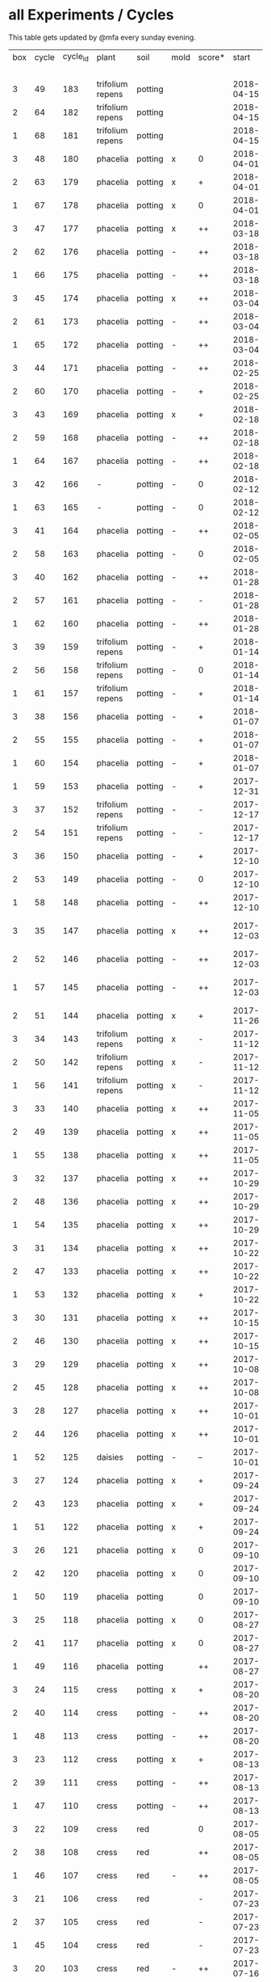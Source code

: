 #+STARTUP: showeverything

* all Experiments / Cycles

This table gets updated by @mfa every sunday evening.

|-----+-------+----------+------------------+---------+------+--------+------------+------------+--------+-----------+--------+----------+------------+---------+----------------|
| box | cycle | cycle_id | plant            | soil    | mold | score* |      start |        end | camera |     water |  cress |    water | fertilizer | missing | notes          |
|     |       |          |                  |         |      |        |            |            |        | threshold | (in g) |   (in g) |            | report  |                |
|-----+-------+----------+------------------+---------+------+--------+------------+------------+--------+-----------+--------+----------+------------+---------+----------------|
|   3 |    49 |      183 | trifolium repens | potting |      |        | 2018-04-15 |            | 5MP    |     10000 |        |          | -          |         |                |
|   2 |    64 |      182 | trifolium repens | potting |      |        | 2018-04-15 |            | 5MP    |     10000 |        |          | -          |         |                |
|   1 |    68 |      181 | trifolium repens | potting |      |        | 2018-04-15 |            | 5MP    |     10000 |        |          | -          |         |                |
|   3 |    48 |      180 | phacelia         | potting | x    | 0      | 2018-04-01 | 2018-04-15 | 5MP    |     10000 |      4 |       25 | -          | x       | beyond peak    |
|   2 |    63 |      179 | phacelia         | potting | x    | +      | 2018-04-01 | 2018-04-15 | 5MP    |     10000 |     18 |       14 | -          | x       | beyond peak    |
|   1 |    67 |      178 | phacelia         | potting | x    | 0      | 2018-04-01 | 2018-04-15 | 5MP    |     10000 |      0 |       46 | -          | x       | beyond peak    |
|   3 |    47 |      177 | phacelia         | potting | x    | ++     | 2018-03-18 | 2018-04-01 | 5MP    |     10000 |     12 |       28 | -          | x       |                |
|   2 |    62 |      176 | phacelia         | potting | -    | ++     | 2018-03-18 | 2018-04-01 | 5MP    |     10000 |     39 |       30 | -          | x       |                |
|   1 |    66 |      175 | phacelia         | potting | -    | ++     | 2018-03-18 | 2018-04-01 | 5MP    |     10000 |     16 |       75 | -          | x       |                |
|   3 |    45 |      174 | phacelia         | potting | x    | ++     | 2018-03-04 | 2018-03-18 | 5MP    |     10000 |     21 |       45 | -          | x       |                |
|   2 |    61 |      173 | phacelia         | potting | -    | ++     | 2018-03-04 | 2018-03-18 | 5MP    |     10000 |     35 |       18 | -          | x       |                |
|   1 |    65 |      172 | phacelia         | potting | -    | ++     | 2018-03-04 | 2018-03-18 | 5MP    |     10000 |     24 |      108 | -          | x       |                |
|   3 |    44 |      171 | phacelia         | potting | -    | ++     | 2018-02-25 | 2018-03-04 | 5MP    |     10000 |      5 |       60 | -          | x       |                |
|   2 |    60 |      170 | phacelia         | potting | -    | +      | 2018-02-25 | 2018-03-04 | 5MP    |     10000 |      0 |       63 | -          | x       |                |
|   3 |    43 |      169 | phacelia         | potting | x    | +      | 2018-02-18 | 2018-02-25 | 5MP    |     10000 |      0 |       58 | -          | x       |                |
|   2 |    59 |      168 | phacelia         | potting | -    | ++     | 2018-02-18 | 2018-02-25 | 5MP    |     10000 |     11 |       89 | -          | x       |                |
|   1 |    64 |      167 | phacelia         | potting | -    | ++     | 2018-02-18 | 2018-03-04 | 5MP    |     10000 |     25 |      132 | -          | x       |                |
|   3 |    42 |      166 | -                | potting | -    | 0      | 2018-02-12 | 2018-02-18 | 5MP    |      9000 |      0 |        0 | -          | x       | fail: no seeds |
|   1 |    63 |      165 | -                | potting | -    | 0      | 2018-02-12 | 2018-02-18 | 5MP    |      9000 |      0 |        0 | -          | x       | fail: no seeds |
|   3 |    41 |      164 | phacelia         | potting | -    | ++     | 2018-02-05 | 2018-02-12 | 5MP    |      9000 |     19 |       34 | -          | x       |                |
|   2 |    58 |      163 | phacelia         | potting | -    | 0      | 2018-02-05 | 2018-02-18 | 5MP    |      8000 |      4 |        0 | -          | x       |                |
|   3 |    40 |      162 | phacelia         | potting | -    | ++     | 2018-01-28 | 2018-02-05 | 5MP    |      9000 |     18 |      111 | -          | x       |                |
|   2 |    57 |      161 | phacelia         | potting | -    | -      | 2018-01-28 | 2018-02-05 | 5MP    |      8000 |      0 |       93 | -          | x       |                |
|   1 |    62 |      160 | phacelia         | potting | -    | ++     | 2018-01-28 | 2018-02-12 | 5MP    |      9000 |     36 |       33 | -          | x       |                |
|   3 |    39 |      159 | trifolium repens | potting | -    | +      | 2018-01-14 | 2018-01-28 | 5MP    |      9000 |      4 |      103 | -          | x       |                |
|   2 |    56 |      158 | trifolium repens | potting | -    | 0      | 2018-01-14 | 2018-01-28 | 5MP    |      8000 |      0 |        0 | -          | x       |                |
|   1 |    61 |      157 | trifolium repens | potting | -    | +      | 2018-01-14 | 2018-01-28 | 5MP    |      9000 |     10 |       41 | -          | x       |                |
|   3 |    38 |      156 | phacelia         | potting | -    | +      | 2018-01-07 | 2018-01-14 | 5MP    |      8000 |      7 |        0 | -          | x       |                |
|   2 |    55 |      155 | phacelia         | potting | -    | +      | 2018-01-07 | 2018-01-14 | 5MP    |      8000 |      1 |      138 | -          | x       |                |
|   1 |    60 |      154 | phacelia         | potting | -    | +      | 2018-01-07 | 2018-01-14 | 5MP    |      6000 |      7 |        0 | -          | x       |                |
|   1 |    59 |      153 | phacelia         | potting | -    | +      | 2017-12-31 | 2018-01-07 | 5MP    |      6000 |      9 |        0 | -          | x       |                |
|   3 |    37 |      152 | trifolium repens | potting | -    | -      | 2017-12-17 | 2018-01-07 | 5MP    |      8000 |      0 |       78 | -          | x       |                |
|   2 |    54 |      151 | trifolium repens | potting | -    | -      | 2017-12-17 | 2018-01-07 | 5MP    |      8000 |      1 |       94 | -          | x       |                |
|   3 |    36 |      150 | phacelia         | potting | -    | +      | 2017-12-10 | 2017-12-17 | 5MP    |      8000 |     11 |      106 | -          | x       |                |
|   2 |    53 |      149 | phacelia         | potting | -    | 0      | 2017-12-10 | 2017-12-17 | 5MP    |      8000 |      0 |       96 | -          | x       |                |
|   1 |    58 |      148 | phacelia         | potting | -    | ++     | 2017-12-10 | 2017-12-31 | 5MP    |      6000 |     63 |      166 | -          | x       |                |
|   3 |    35 |      147 | phacelia         | potting | x    | ++     | 2017-12-03 | 2017-12-10 | 5MP    |      8000 |      9 |        0 | -          | x       | few seeds test |
|   2 |    52 |      146 | phacelia         | potting | -    | ++     | 2017-12-03 | 2017-12-10 | 5MP    |      8000 |      0 |      126 | -          | x       | camera fail    |
|   1 |    57 |      145 | phacelia         | potting | -    | ++     | 2017-12-03 | 2017-12-10 | 5MP    |      6000 |      0 |        0 | -          | x       | few seeds test |
|   2 |    51 |      144 | phacelia         | potting | x    | +      | 2017-11-26 | 2017-12-03 | 5MP    |      8000 |     16 |       77 | -          | x       |                |
|   3 |    34 |      143 | trifolium repens | potting | x    | -      | 2017-11-12 | 2017-12-03 | 5MP    |      8000 |      0 |        0 | -          | x       |                |
|   2 |    50 |      142 | trifolium repens | potting | x    | -      | 2017-11-12 | 2017-11-26 | 5MP    |      8000 |      0 |      159 | -          | x       |                |
|   1 |    56 |      141 | trifolium repens | potting | x    | -      | 2017-11-12 | 2017-12-03 | 5MP    |      6000 |      0 |       41 | -          | x       |                |
|   3 |    33 |      140 | phacelia         | potting | x    | ++     | 2017-11-05 | 2017-11-12 | 5MP    |      8000 |     34 |       22 | -          | x       |                |
|   2 |    49 |      139 | phacelia         | potting | x    | ++     | 2017-11-05 | 2017-11-12 | 5MP    |      8000 |     33 |       63 | -          | x       |                |
|   1 |    55 |      138 | phacelia         | potting | x    | ++     | 2017-11-05 | 2017-11-12 | 5MP    |      6000 |     29 |        0 | -          | x       |                |
|   3 |    32 |      137 | phacelia         | potting | x    | ++     | 2017-10-29 | 2017-11-05 | 5MP    |      8000 |     37 |        0 | -          | x       |                |
|   2 |    48 |      136 | phacelia         | potting | x    | ++     | 2017-10-29 | 2017-11-05 | 5MP    |      8000 |     36 |       10 | -          | x       |                |
|   1 |    54 |      135 | phacelia         | potting | x    | ++     | 2017-10-29 | 2017-11-05 | 5MP    |      6000 |     19 |       44 | -          | x       |                |
|   3 |    31 |      134 | phacelia         | potting | x    | ++     | 2017-10-22 | 2017-10-29 | 5MP    |      8000 |     38 |       75 | -          | x       |                |
|   2 |    47 |      133 | phacelia         | potting | x    | ++     | 2017-10-22 | 2017-10-29 | 5MP    |      8000 |     25 |       70 | -          | x       |                |
|   1 |    53 |      132 | phacelia         | potting | x    | +      | 2017-10-22 | 2017-10-29 | 5MP    |      6000 |      5 |      104 | -          | x       |                |
|   3 |    30 |      131 | phacelia         | potting | x    | ++     | 2017-10-15 | 2017-10-22 | 5MP    |      8000 |     27 |       31 | -          | x       |                |
|   2 |    46 |      130 | phacelia         | potting | x    | ++     | 2017-10-15 | 2017-10-22 | 5MP    |      8000 |     18 |       86 | -          | x       |                |
|   3 |    29 |      129 | phacelia         | potting | x    | ++     | 2017-10-08 | 2017-10-15 | 5MP    |      8000 |     31 |       46 | -          | x       |                |
|   2 |    45 |      128 | phacelia         | potting | x    | ++     | 2017-10-08 | 2017-10-15 | 5MP    |      8000 |     26 |        0 | -          | x       |                |
|   3 |    28 |      127 | phacelia         | potting | x    | ++     | 2017-10-01 | 2017-10-08 | 5MP    |      8000 |     48 |       66 | -          | x       |                |
|   2 |    44 |      126 | phacelia         | potting | x    | ++     | 2017-10-01 | 2017-10-08 | 5MP    |      8000 |     31 |        0 | -          | x       |                |
|   1 |    52 |      125 | daisies          | potting | -    | --     | 2017-10-01 | 2017-10-22 | 5MP    |      6000 |      0 |          | -          | x       |                |
|   3 |    27 |      124 | phacelia         | potting | x    | +      | 2017-09-24 | 2017-10-01 | 5MP    |      8000 |      8 |        0 | -          | x       |                |
|   2 |    43 |      123 | phacelia         | potting | x    | +      | 2017-09-24 | 2017-10-01 | 5MP    |      8000 |     15 |       96 | -          | x       |                |
|   1 |    51 |      122 | phacelia         | potting | x    | +      | 2017-09-24 | 2017-10-01 | 5MP    |      6000 |      5 |        0 | -          | x       |                |
|   3 |    26 |      121 | phacelia         | potting | x    | 0      | 2017-09-10 | 2017-09-24 | 5MP    |      8000 |      4 |        0 | -          | x       |                |
|   2 |    42 |      120 | phacelia         | potting | x    | 0      | 2017-09-10 | 2017-09-24 | 5MP    |      8000 |      8 |       64 | -          | x       |                |
|   1 |    50 |      119 | phacelia         | potting |      | 0      | 2017-09-10 | 2017-09-24 | 5MP    |      6000 |     13 |       39 | -          | x       |                |
|   3 |    25 |      118 | phacelia         | potting | x    | 0      | 2017-08-27 | 2017-09-10 | 5MP    |      6000 |      3 |       37 | -          | x       |                |
|   2 |    41 |      117 | phacelia         | potting | x    | 0      | 2017-08-27 | 2017-09-10 | 5MP    |      6000 |      3 |        0 | -          | x       |                |
|   1 |    49 |      116 | phacelia         | potting |      | ++     | 2017-08-27 | 2017-09-10 | 5MP    |      6000 |     37 |        0 | -          | x       |                |
|   3 |    24 |      115 | cress            | potting | x    | +      | 2017-08-20 | 2017-08-27 | 5MP    |      6000 |     21 |        0 | -          | x       |                |
|   2 |    40 |      114 | cress            | potting | -    | ++     | 2017-08-20 | 2017-08-27 | 5MP    |      6000 |     28 |        0 | -          | x       |                |
|   1 |    48 |      113 | cress            | potting | -    | ++     | 2017-08-20 | 2017-08-27 | 5MP    |      6000 |     29 |        0 | -          | x       |                |
|   3 |    23 |      112 | cress            | potting | x    | +      | 2017-08-13 | 2017-08-20 | 5MP    |      6000 |     31 |       62 | -          | x       |                |
|   2 |    39 |      111 | cress            | potting | -    | ++     | 2017-08-13 | 2017-08-20 | 5MP    |      6000 |     44 |      111 | -          | x       |                |
|   1 |    47 |      110 | cress            | potting | -    | ++     | 2017-08-13 | 2017-08-20 | 5MP    |      6000 |     42 |      109 | -          | x       |                |
|   3 |    22 |      109 | cress            | red     |      | 0      | 2017-08-05 | 2017-08-13 | 5MP    |      6000 |     17 |       45 | -          | x       |                |
|   2 |    38 |      108 | cress            | red     |      | ++     | 2017-08-05 | 2017-08-13 | 5MP    |      6000 |     67 |      108 | -          | x       |                |
|   1 |    46 |      107 | cress            | red     | -    | ++     | 2017-08-05 | 2017-08-13 | 5MP    |      6000 |     34 |        0 | -          | x       |                |
|   3 |    21 |      106 | cress            | red     |      | -      | 2017-07-23 | 2017-08-05 | 5MP    |      6000 |      0 |       86 | x          | x       |                |
|   2 |    37 |      105 | cress            | red     |      | -      | 2017-07-23 | 2017-08-05 | 5MP    |      6000 |      0 |      112 | x          | x       |                |
|   1 |    45 |      104 | cress            | red     |      | -      | 2017-07-23 | 2017-08-05 | 5MP    |      6000 |      0 |        0 | x          | x       |                |
|   3 |    20 |      103 | cress            | red     | -    | ++     | 2017-07-16 | 2017-07-23 | 5MP    |      6000 |     18 |      107 | -          | x       |                |
|   2 |    36 |      102 | cress            | red     | -    | ++     | 2017-07-16 | 2017-07-23 | 5MP    |      6000 |     19 |      169 | -          | x       |                |
|   1 |    44 |      101 | cress            | red     | -    | ++     | 2017-07-16 | 2017-07-23 | 5MP    |      6000 |     10 |      220 | -          | x       |                |
|   3 |    19 |      100 | cress            | red     | x    | -      | 2017-07-02 | 2017-07-16 | 5MP    |      6000 |      0 |        0 | x          | x       |                |
|   2 |    35 |       99 | cress            | red     | x    | -      | 2017-07-02 | 2017-07-16 | 5MP    |      6000 |      0 |        0 | x          | x       |                |
|   1 |    43 |       98 | cress            | red     | x    | --     | 2017-07-02 | 2017-07-16 | 5MP    |      6000 |      0 |        0 | x          | x       |                |
|   3 |    18 |       97 | phacelia         | red     | x    | --     | 2017-06-18 | 2017-07-02 | 5MP    |      3000 |      0 |       59 | x          | x       |                |
|   2 |    34 |       96 | phacelia         | red     | x    | -      | 2017-06-18 | 2017-07-02 | 5MP    |      3000 |      0 |       80 | x          | x       |                |
|   1 |    42 |       95 | phacelia         | red     | x    | --     | 2017-06-18 | 2017-07-02 | 5MP    |      3000 |      0 |      101 | x          | x       |                |
|   3 |    17 |       94 | phacelia         | red     | x    | 0      | 2017-06-04 | 2017-06-18 | 5MP    |      3000 |      0 |        0 | x          | -       |                |
|   2 |    33 |       93 | phacelia         | red     | -    | +      | 2017-06-04 | 2017-06-18 | 5MP    |      3000 |      3 |       67 | -          | -       |                |
|   1 |    41 |       92 | phacelia         | red     | -    | +      | 2017-06-04 | 2017-06-18 | 5MP    |      3000 |      3 |        0 | -          | -       |                |
|   3 |    16 |       91 | phacelia         | red     | x    | -      | 2017-05-21 | 2017-06-04 | 5MP    |      3000 |      0 |        0 | -          | -       |                |
|   2 |    32 |       90 | phacelia         | red     | -    | 0      | 2017-05-21 | 2017-06-04 | 5MP    |      3000 |      0 |        0 | -          | -       |                |
|   1 |    40 |       89 | phacelia         | red     | -    | 0      | 2017-05-21 | 2017-06-04 | 5MP    |      3000 |      ? |        ? | -          | -       |                |
|   3 |    15 |       88 | phacelia         | red     | x    | +      | 2017-05-07 | 2017-05-21 | 5MP    |      3000 |      0 |        0 | -          | -       |                |
|   2 |    31 |       87 | phacelia         | red     | -    | -      | 2017-05-07 | 2017-05-21 | 5MP    |      3000 |      0 |    a lot | -          | -       |                |
|   1 |    39 |       86 | phacelia         | orchid  | -    | --     | 2017-05-07 | 2017-05-21 | 5MP    |      3000 |      0 |    a lot | -          | -       |                |
|   1 |    38 |       85 | cress            | cotton  | -    | ++     | 2017-04-23 | 2017-05-07 | 5MP    |      6000 |     33 |      137 | -          | -       |                |
|   3 |    14 |       84 | phacelia         | red     | x    | +      | 2017-04-16 | 2017-05-07 | 5MP    |      6000 |      5 |       72 | -          | -       |                |
|   2 |    30 |       83 | phacelia         | red     | x    | 0      | 2017-04-16 | 2017-04-07 | 5MP    |      6000 |      3 |      160 | -          |         |                |
|   1 |    37 |       82 | cress            | cotton  | -    | +      | 2017-04-16 | 2017-04-23 | 5MP    |      6000 |     15 |      250 | -          | -       |                |
|   3 |    13 |       81 | phacelia         | red     | x    | 0      | 2017-03-26 | 2017-04-16 | 5MP    |      8000 |      ? |        ? | -          | x       |                |
|   2 |    29 |       80 | phacelia         | red     | x    | 0      | 2017-03-26 | 2017-04-16 | 5MP    |      8000 |     11 |      164 | -          |         |                |
|   1 |    36 |       79 | phacelia         | red     | x    | -      | 2017-03-26 | 2017-04-16 | 5MP    |      8000 |      6 |      128 | -          | -       |                |
|   3 |    12 |       78 | cress            | red     | -    | ++     | 2017-03-19 | 2017-03-26 | 5MP    |      8000 |     10 |      156 | -          | -       |                |
|   3 |    11 |       77 | phacelia         | red     | x    | +      | 2017-02-26 | 2017-03-19 | 5MP    |      8000 |      0 |        0 | -          | -       |                |
|   2 |    28 |       76 | phacelia         | red     | -    | ++     | 2017-02-26 | 2017-03-26 | 5MP    |      8000 |      ? |        ? | -          | x       |                |
|   1 |    35 |       75 | phacelia         | red     | x    | 0      | 2017-02-26 | 2017-03-26 | 5MP    |      8000 |      ? |        ? | -          | x       |                |
|   3 |    10 |       74 | cress            | red     | x    | ++     | 2017-02-19 | 2017-02-26 | 5MP    |      8000 |     16 |       50 | -          | -       |                |
|   2 |    27 |       73 | phacelia         | red     | -    | --     | 2017-02-19 | 2017-02-26 | 5MP    |      8000 |      0 | too much | -          | -       |                |
|   1 |    34 |       72 | cress            | red     | -    | ++     | 2017-02-19 | 2017-02-26 | 5MP    |      8000 |     20 |      120 | -          | -       |                |
|   2 |    26 |       71 | cress            | red     | -    | ++     | 2017-02-12 | 2017-02-19 | 5MP    |      8000 |     12 |      130 | -          | -       |                |
|   3 |     9 |       70 | phacelia         | red     | x    | -      | 2017-01-29 | 2017-02-19 | 5MP    |      8000 |      0 |       45 | -          | -       |                |
|   1 |    33 |       69 | phacelia         | red     | x    | +      | 2017-01-29 | 2017-02-19 | 5MP    |      8000 |     10 |       ?? | -          | -       |                |
|   3 |     8 |       68 | phacelia         | red     | -    | ++     | 2017-01-08 | 2017-01-29 | 5MP    |      8000 |    42? |      0 ? | -          | ??      |                |
|   2 |    25 |       67 | phacelia         | red     | x    | -      | 2017-01-08 | 2017-02-12 | 5MP    |      8000 |      ? |        ? | -          | x       |                |
|   1 |    32 |       66 | phacelia         | red     | x    | +      | 2017-01-08 | 2017-01-29 | 5MP    |      8000 |     24 |       ?? | -          | -       |                |
|   2 |    24 |       65 | phacelia         | red     | -    | ++     | 2016-12-18 | 2017-01-08 | 5MP    |      8000 |     28 |        0 | -          | -       |                |
|   1 |    31 |       64 | phacelia         | red     | x    | +      | 2016-12-11 | 2017-01-08 | 5MP    |      8000 |     30 |      175 | -          | -       |                |
|   2 |    23 |       63 | cress            | red     | -    | ++     | 2016-12-11 | 2016-12-18 | 5MP    |      8000 |     29 |      141 | -          | -       |                |
|   2 |    22 |       62 | cress            | orchid  | -    | ++     | 2016-12-04 | 2016-12-11 | 5MP    |      8000 |     53 |       67 | -          | -       |                |
|   1 |    30 |       61 | cress            | red     | -    | ++     | 2016-12-04 | 2016-12-11 | 5MP    |      8000 |     43 |       74 | -          | -       |                |
|   3 |     7 |       60 | phacelia         | cotton  | -    | -      | 2016-11-27 | 2017-01-08 | 5MP    |      8000 |      - |    a lot | -          |         |                |
|   2 |    21 |       59 | cress            | cotton  | -    | ++     | 2016-11-27 | 2016-12-04 | 5MP    |      8000 |     63 |      244 | -          | -       |                |
|   1 |    29 |       58 | cress            | cotton  | -    | ++     | 2016-11-27 | 2016-12-04 | 5MP    |      8000 |     72 |      270 | -          | -       |                |
|   3 |     6 |       57 | cress            | cotton  | -    | 0      | 2016-11-20 | 2016-11-27 | 5MP    |      8000 |     49 |        - | -          | -       |                |
|   1 |    28 |       56 | cress            | cotton  | -    | +      | 2016-11-20 | 2016-11-27 | 5MP    |      8000 |     25 |        ? | -          | -       |                |
|   2 |    20 |       55 | cress            | cotton  | -    | +      | 2016-11-20 | 2016-11-27 | 5MP    |      8000 |     39 |       ?? | -          | -       |                |
|   3 |     5 |       54 | cress            | cotton  | -    | ++     | 2016-11-13 | 2016-11-20 | 5MP    |      8000 |    136 |      112 | -          | ??      |                |
|   2 |    19 |       53 | cress            | cotton  | -    | ++     | 2016-11-13 | 2016-11-20 | 5MP    |       610 |    100 |      744 | -          |         |                |
|   1 |    27 |       52 | cress            | cotton  | -    | ++     | 2016-11-13 | 2016-11-20 | 5MP    |      8000 |    120 |      410 | -          | -       |                |
|   3 |     4 |       51 | cress            | cotton  | -    | ++     | 2016-11-06 | 2016-11-13 | 5MP    |      8000 |     72 |        - | -          |         |                |
|   2 |    18 |       50 | cress            | cotton  | -    | -      | 2016-11-06 | 2016-11-13 | 5MP    |       610 |      0 | too much | -          | -       |                |
|   1 |    26 |       49 | cress            | cotton  | -    | ++     | 2016-11-06 | 2016-11-13 | 5MP    |       610 |     83 |        ? | -          | -       |                |
|   3 |     3 |       48 | cress            | cotton  | -    | ++     | 2016-10-30 | 2016-11-06 | 5MP    |      8000 |     94 |        - | -          |         |                |
|   2 |    17 |       47 | cress            | cotton  | -    | ++     | 2016-10-30 | 2016-11-06 | 5MP    |       610 |     82 |        ? | -          | -       |                |
|   1 |    25 |       46 | cress            | cotton  | -    | ++     | 2016-10-30 | 2016-11-06 | 5MP    |       610 |     69 |        ? | -          | -       |                |
|   3 |     2 |       45 | cress            | cotton  | -    | -      | 2016-10-23 | 2016-10-30 | 5MP    |     13000 |      0 |    a lot |            |         |                |
|   2 |    16 |       44 | cress            | cotton  | -    | -      | 2016-10-23 | 2016-10-30 | 5MP    |       610 |      0 | too much | -          | -       |                |
|   1 |    24 |       43 | cress            | cotton  | -    | +      | 2016-10-23 | 2016-10-30 | 5MP    |       610 |      ? |        ? | -          | -       |                |
|   3 |     1 |       42 | cress            | cotton  | -    | --     | 2016-10-16 | 2016-10-23 | 5MP    |      4000 |      - | too less |            |         |                |
|   1 |    23 |       41 | cress            | cotton  | -    | -      | 2016-10-16 | 2016-10-23 | 5MP    |       610 |      - | too less | -          | -       |                |
|   2 |    15 |       40 | cress            | cotton  | -    | --     | 2016-10-16 | 2016-10-22 | 5MP    |       610 |      - | too much | -          | -       |                |
|   2 |    14 |       39 | cress            | cotton  | -    | +      | 2016-10-09 | 2016-10-16 | 5MP    |       610 |     79 |      257 | -          | -       |                |
|   1 |    22 |       38 | cress            | cotton  | -    | --     | 2016-10-09 | 2016-10-16 | 5MP    |       610 |      0 |        0 | -          | -       |                |
|   2 |    13 |       37 | cress            | cotton  | -    | 0      | 2016-10-02 | 2016-10-09 | 5MP    |       610 |     32 |      171 | -          | -       |                |
|   1 |    21 |       36 | cress            | cotton  | -    | -      | 2016-10-02 | 2016-10-09 | 5MP    |       610 |      0 |        0 | -          | -       |                |
|   2 |    12 |       35 | cress            | cotton  | -    | ++     | 2016-09-25 | 2016-10-02 | 5MP    |       610 |     65 |      180 | -          | -       |                |
|   1 |    20 |       34 | cress            | cotton  | -    | +      | 2016-09-25 | 2016-10-02 | 5MP    |       610 |     28 |        0 | -          | -       |                |
|   2 |    11 |       33 | cress            | cotton  | -    | 0      | 2016-09-18 | 2016-09-25 | 5MP    |       610 |     24 |      500 | -          | -       |                |
|   1 |    19 |       32 | cress            | cotton  | -    | ++     | 2016-09-18 | 2016-09-25 | 720p   |       610 |    122 |      350 | -          | -       |                |
|   1 |    18 |       31 | cress            | cotton  | -    | ++     | 2016-09-11 | 2016-09-18 | 720p   |       610 |      ? |        ? | -          | -       |                |
|   2 |    10 |       30 | cress            | cotton  | -    | 0      | 2016-09-11 | 2016-09-18 | 5MP    |       610 |      0 |        0 | -          | -       |                |
|   2 |     9 |       29 | cress            | cotton  | -    | 0      | 2016-09-04 | 2016-09-11 | 5MP    |       610 |      0 |        ? | -          | -       |                |
|   1 |    17 |       28 | cress            | cotton  | -    | 0      | 2016-09-04 | 2016-09-11 | 720p   |       610 |      ? |        ? | -          | -       |                |
|   2 |     8 |       27 | cress            | cotton  | -    | ++     | 2016-08-28 | 2016-09-04 | 5MP    |       610 |      ? |        ? | -          | -       |                |
|   1 |    16 |       26 | cress            | cotton  | -    | +      | 2016-08-28 | 2016-09-04 | 720p   |       610 |      ? |        ? | -          | -       |                |
|   1 |    15 |       25 | cress            | cotton  | -    | ++     | 2016-08-17 | 2016-08-28 | 720p   |       610 |      ? |        ? | -          | -       |                |
|   2 |     7 |       24 | cress            | cotton  | -    | ++     | 2016-08-17 | 2016-08-28 | 5MP    |       610 |      ? |        ? | -          | -       |                |
|   2 |     6 |       23 | cress            | cotton  | -    | ++     | 2016-08-07 | 2016-08-17 | 5MP    |       610 |      ? |        ? | -          | -       |                |
|   1 |    14 |       22 | cress            | cotton  | -    | ++     | 2016-08-07 | 2016-08-17 | 720p   |       610 |      ? |        ? | -          | -       |                |
|   2 |     5 |       21 | cress            | cotton  | -    | --     | 2016-07-31 | 2016-08-07 | 5MP    |       610 |      0 |      600 | -          |         |                |
|   1 |    13 |       20 | cress            | cotton  | -    | 0      | 2016-07-31 | 2016-08-07 | 720p   |       610 |      ? |        ? | -          | -       |                |
|   1 |    12 |       19 | cress            | cotton  | -    | --     | 2016-07-24 | 2016-07-31 | 720p   |       610 |      ? | too much | -          | -       |                |
|   2 |     4 |       18 | cress            | cotton  | -    | --     | 2016-07-24 | 2016-07-31 | 5MP    |       610 |      0 |    a lot | -          | -       |                |
|   2 |     3 |       17 | cress            | cotton  | -    | ++     | 2016-07-13 | 2016-07-24 | 5MP    |       610 |      ? | too much | -          | -       |                |
|   1 |    11 |       16 | cress            | cotton  | -    | ++     | 2016-07-13 | 2016-07-24 | 720p   |       610 |      ? |        ? | -          | -       |                |
|   2 |     2 |       15 | cress            | cotton  | -    | ++     | 2016-07-03 | 2016-07-13 | 5MP    |       610 |      ? |        ? | -          | -       |                |
|   1 |    10 |       14 | cress            | cotton  | -    | +      | 2016-07-03 | 2016-07-13 | 720p   |       610 |      ? |        ? | -          | -       |                |
|   2 |     1 |       13 | cress            | cotton  | -    | -      | 2016-06-26 | 2016-07-03 | 5MP    |       610 |      ? |        ? | -          | -       |                |
|   1 |     9 |       12 | cress            | cotton  | x    | --     | 2016-06-26 | 2016-07-03 | 720p   |       610 |      ? | too much | -          | -       |                |
|   1 |     8 |       11 | cress            | cotton  | -    | --     | 2016-06-19 | 2016-06-26 | 720p   |       610 |      ? |        ? | -          | -       |                |
|   1 |     7 |       10 | cress            | cotton  | -    | +      | 2016-06-12 | 2016-06-19 | 720p   |       610 |      ? |        ? | -          | -       |                |
|   1 |     6 |        8 | cress            | cotton  | -    | +      | 2016-06-05 | 2016-06-12 | 720p   |       610 |      ? |        ? | -          | -       |                |
|   1 |     5 |        7 | cress            | cotton  | -    | 0      | 2016-05-29 | 2016-06-05 | 720p   |       610 |      ? |        ? | -          | -       |                |
|   1 |     4 |        6 | cress            | cotton  | -    | +      | 2016-05-22 | 2016-05-29 | 720p   |       610 |      ? |        ? | -          | -       |                |
|   1 |     3 |        5 | cress            | cotton  | -    | -      | 2016-05-15 | 2016-05-22 | 720p   |       610 |      ? |        ? | -          | -       |                |
|   1 |     2 |        4 | cress            | cotton  | -    | 0      | 2016-05-01 | 2016-05-15 | 720p   |       610 |      ? | too much | -          | -       |                |
|   1 |     1 |        3 | cress            | cotton  | x    | -      | 2016-04-24 | 2016-05-01 | 720p   |       610 |      ? |        ? | -          | -       |                |
|-----+-------+----------+------------------+---------+------+--------+------------+------------+--------+-----------+--------+----------+------------+---------+----------------|

score: `--, -, 0, +, ++`
